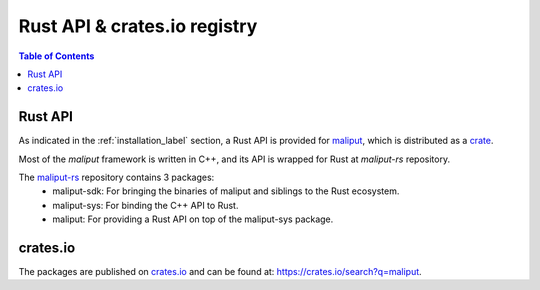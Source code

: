 .. _rust_api_crates_io_label:

*****************************
Rust API & crates.io registry
*****************************

.. contents:: Table of Contents
    :depth: 5


Rust API
========

As indicated in the :ref:`installation_label` section, a Rust API is provided for `maliput`_, which is distributed as a `crate <https://crates.io>`_.

Most of the `maliput` framework is written in C++, and its API is wrapped for Rust at `maliput-rs` repository.

The `maliput-rs`_ repository contains 3 packages:
 - maliput-sdk: For bringing the binaries of maliput and siblings to the Rust ecosystem.
 - maliput-sys: For binding the C++ API to Rust.
 - maliput: For providing a Rust API on top of the maliput-sys package.

crates.io
=========

The packages are published on `crates.io <https://crates.io>`_ and can be found at: https://crates.io/search?q=maliput.

.. _maliput: https://github.com/maliput/maliput
.. _maliput-rs: https://github.com/maliput/maliput-rs
